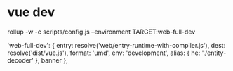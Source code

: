 * vue dev
rollup -w -c scripts/config.js --environment TARGET:web-full-dev

  'web-full-dev': {
    entry: resolve('web/entry-runtime-with-compiler.js'),
    dest: resolve('dist/vue.js'),
    format: 'umd',
    env: 'development',
    alias: { he: './entity-decoder' },
    banner
  },
